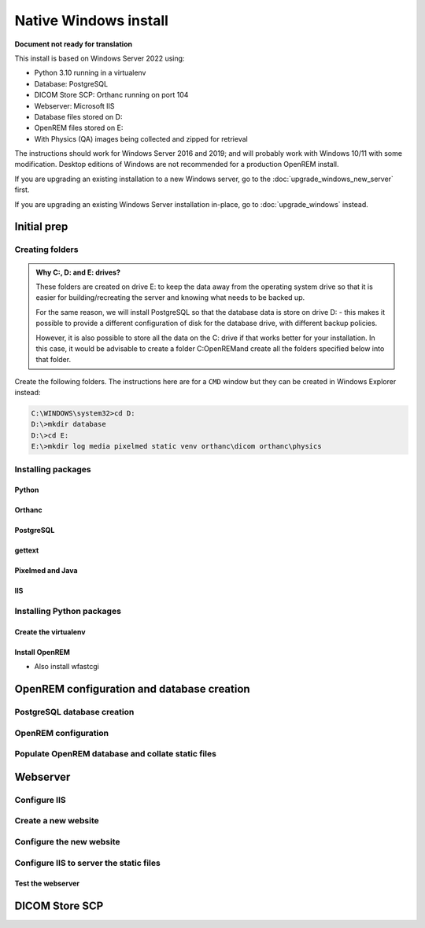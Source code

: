**********************
Native Windows install
**********************

**Document not ready for translation**

This install is based on Windows Server 2022 using:

* Python 3.10 running in a virtualenv
* Database: PostgreSQL
* DICOM Store SCP: Orthanc running on port 104
* Webserver: Microsoft IIS
* Database files stored on D:
* OpenREM files stored on E:
* With Physics (QA) images being collected and zipped for retrieval

The instructions should work for Windows Server 2016 and 2019; and will probably work with Windows 10/11 with some
modification. Desktop editions of Windows are not recommended for a production OpenREM install.

If you are upgrading an existing installation to a new Windows server, go to the :doc:`upgrade_windows_new_server`
first.

If you are upgrading an existing Windows Server installation in-place, go to :doc:`upgrade_windows` instead.

Initial prep
============

Creating folders
^^^^^^^^^^^^^^^^

.. admonition:: Why C:, D: and E: drives?

    These folders are created on drive E: to keep the data away from the operating system drive so that it is easier
    for building/recreating the server and knowing what needs to be backed up.

    For the same reason, we will install PostgreSQL so that the database data is store on drive D: - this makes it possible
    to provide a different configuration of disk for the database drive, with different backup policies.

    However, it is also possible to store all the data on the C: drive if that works better for your installation. In
    this case, it would be advisable to create a folder C:\OpenREM\ and create all the folders specified below into that
    folder.

Create the following folders. The instructions here are for a ``CMD`` window but they can be created in Windows Explorer
instead:

.. code-block:: console

    C:\WINDOWS\system32>cd D:
    D:\>mkdir database
    D:\>cd E:
    E:\>mkdir log media pixelmed static venv orthanc\dicom orthanc\physics


Installing packages
^^^^^^^^^^^^^^^^^^^

Python
------



Orthanc
-------

PostgreSQL
----------

gettext
-------

Pixelmed and Java
-----------------

IIS
---

Installing Python packages
^^^^^^^^^^^^^^^^^^^^^^^^^^

Create the virtualenv
---------------------

Install OpenREM
---------------

* Also install wfastcgi

OpenREM configuration and database creation
===========================================

PostgreSQL database creation
^^^^^^^^^^^^^^^^^^^^^^^^^^^^


OpenREM configuration
^^^^^^^^^^^^^^^^^^^^^


Populate OpenREM database and collate static files
^^^^^^^^^^^^^^^^^^^^^^^^^^^^^^^^^^^^^^^^^^^^^^^^^^

Webserver
=========

Configure IIS
^^^^^^^^^^^^^

Create a new website
^^^^^^^^^^^^^^^^^^^^

Configure the new website
^^^^^^^^^^^^^^^^^^^^^^^^^

Configure IIS to server the static files
^^^^^^^^^^^^^^^^^^^^^^^^^^^^^^^^^^^^^^^^

Test the webserver
------------------

DICOM Store SCP
===============










